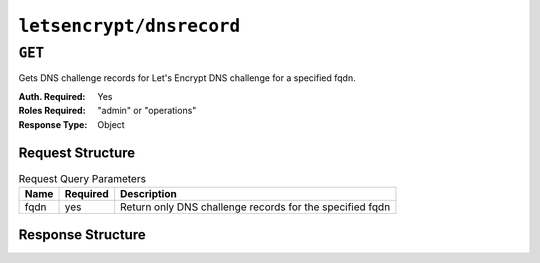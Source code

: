 ..
..
.. Licensed under the Apache License, Version 2.0 (the "License");
.. you may not use this file except in compliance with the License.
.. You may obtain a copy of the License at
..
..     http://www.apache.org/licenses/LICENSE-2.0
..
.. Unless required by applicable law or agreed to in writing, software
.. distributed under the License is distributed on an "AS IS" BASIS,
.. WITHOUT WARRANTIES OR CONDITIONS OF ANY KIND, either express or implied.
.. See the License for the specific language governing permissions and
.. limitations under the License.
..

.. _to-letsencrypt-dnsrecord:

*************************
``letsencrypt/dnsrecord``
*************************

``GET``
========
Gets DNS challenge records for Let's Encrypt DNS challenge for a specified fqdn.

:Auth. Required: Yes
:Roles Required: "admin" or "operations"
:Response Type:  Object

Request Structure
-----------------
.. table:: Request Query Parameters

	+------+----------+------------------------------------------------------------+
	| Name | Required | Description                                                |
	+======+==========+============================================================+
	| fqdn | yes      | Return only DNS challenge records for the specified fqdn   |
	+------+----------+------------------------------------------------------------+

.. code-block:: http
	:caption: Request Example

	GET /api/1.4/letsencrypt/dnsrecord?fqdn=_acme-challenge.demo1.example.com. HTTP/1.1
	Host: trafficops.infra.ciab.test
	User-Agent: curl/7.47.0
	Accept: */*
	Cookie: mojolicious=...


Response Structure
------------------
.. code-block:: http
	:caption: Response Example

	HTTP/1.1 200 OK
	Content-Type: application/json

	{ "response": {
		"fqdn":"_acme-challenge.demo1.example.com.",
		"record":"testRecord"
	}}